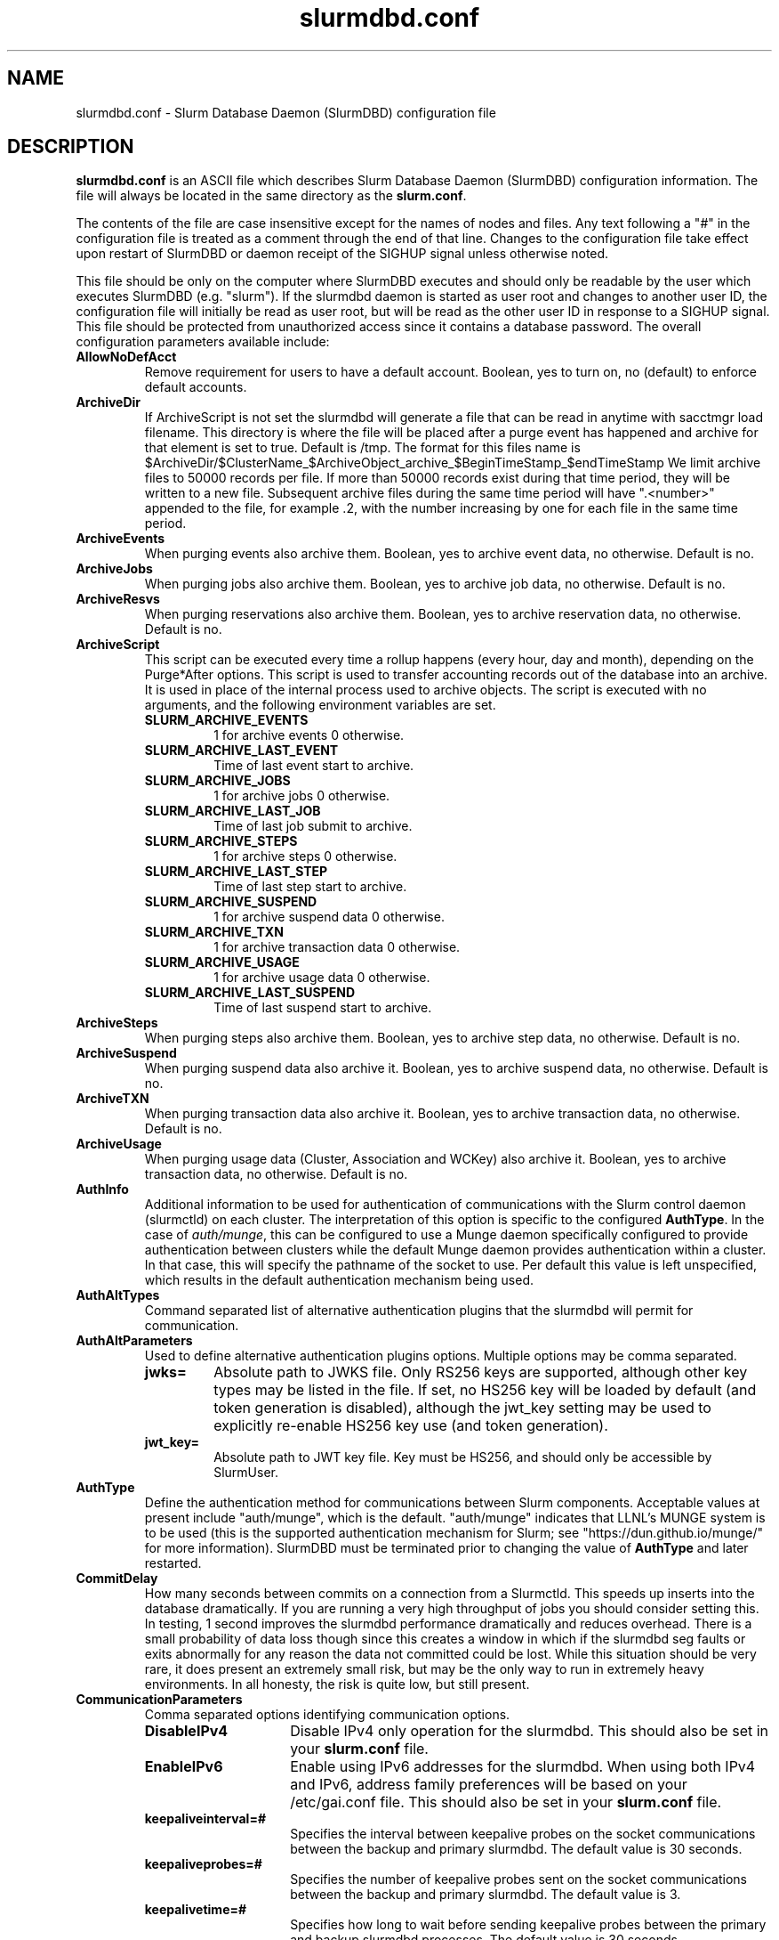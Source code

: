 .TH "slurmdbd.conf" "5" "Slurm Configuration File" "October 2022" "Slurm Configuration File"

.SH "NAME"
slurmdbd.conf \- Slurm Database Daemon (SlurmDBD) configuration file

.SH "DESCRIPTION"
\fBslurmdbd.conf\fP is an ASCII file which describes Slurm Database
Daemon (SlurmDBD) configuration information.
The file will always be located in the same directory as the \fBslurm.conf\fR.
.LP
The contents of the file are case insensitive except for the names of nodes
and files. Any text following a "#" in the configuration file is treated
as a comment through the end of that line.
Changes to the configuration file take effect upon restart of
SlurmDBD or daemon receipt of the SIGHUP signal unless otherwise noted.
.LP
This file should be only on the computer where SlurmDBD executes and
should only be readable by the user which executes SlurmDBD (e.g. "slurm").
If the slurmdbd daemon is started as user root and changes to another
user ID, the configuration file will initially be read as user root, but will
be read as the other user ID in response to a SIGHUP signal.
This file should be protected from unauthorized access since it
contains a database password.
The overall configuration parameters available include:

.TP
\fBAllowNoDefAcct\fR
Remove requirement for users to have a default account.  Boolean, yes to turn
on, no (default) to enforce default accounts.
.IP

.TP
\fBArchiveDir\fR
If ArchiveScript is not set the slurmdbd will generate a file that can be
read in anytime with sacctmgr load filename.  This directory is where the
file will be placed after a purge event has happened and archive for that
element is set to true.  Default is /tmp.  The format for this files name is
.na
$ArchiveDir/$ClusterName_$ArchiveObject_archive_$BeginTimeStamp_$endTimeStamp
.ad
We limit archive files to 50000 records per file. If more than 50000 records
exist during that time period, they will be written to a new file.  Subsequent
archive files during the same time period will have ".<number>" appended
to the file, for example .2, with the number increasing by one for each file in
the same time period.
.IP

.TP
\fBArchiveEvents\fR
When purging events also archive them.  Boolean, yes to archive event data,
no otherwise.  Default is no.
.IP

.TP
\fBArchiveJobs\fR
When purging jobs also archive them.  Boolean, yes to archive job data,
no otherwise.  Default is no.
.IP

.TP
\fBArchiveResvs\fR
When purging reservations also archive them.  Boolean, yes to archive
reservation data, no otherwise.  Default is no.
.IP

.TP
\fBArchiveScript\fR
This script can be executed every time a rollup happens (every hour,
day and month), depending on the Purge*After options.  This script is used
to transfer accounting records out of the database into an archive.  It is
used in place of the internal process used to archive objects.
The script is executed with no arguments, and the following environment
variables are set.
.IP
.RS
.TP
\fBSLURM_ARCHIVE_EVENTS\fR
1 for archive events 0 otherwise.
.IP

.TP
\fBSLURM_ARCHIVE_LAST_EVENT\fR
Time of last event start to archive.
.IP

.TP
\fBSLURM_ARCHIVE_JOBS\fR
1 for archive jobs 0 otherwise.
.IP

.TP
\fBSLURM_ARCHIVE_LAST_JOB\fR
Time of last job submit to archive.
.IP

.TP
\fBSLURM_ARCHIVE_STEPS\fR
1 for archive steps 0 otherwise.
.IP

.TP
\fBSLURM_ARCHIVE_LAST_STEP\fR
Time of last step start to archive.
.IP

.TP
\fBSLURM_ARCHIVE_SUSPEND\fR
1 for archive suspend data 0 otherwise.
.IP

.TP
\fBSLURM_ARCHIVE_TXN\fR
1 for archive transaction data 0 otherwise.
.IP

.TP
\fBSLURM_ARCHIVE_USAGE\fR
1 for archive usage data 0 otherwise.
.IP

.TP
\fBSLURM_ARCHIVE_LAST_SUSPEND\fR
Time of last suspend start to archive.
.RE
.IP

.TP
\fBArchiveSteps\fR
When purging steps also archive them.  Boolean, yes to archive step data,
no otherwise.  Default is no.
.IP

.TP
\fBArchiveSuspend\fR
When purging suspend data also archive it.  Boolean, yes to archive
suspend data, no otherwise.  Default is no.
.IP

.TP
\fBArchiveTXN\fR
When purging transaction data also archive it.  Boolean, yes to archive
transaction data, no otherwise.  Default is no.
.IP

.TP
\fBArchiveUsage\fR
When purging usage data (Cluster, Association and WCKey) also archive it.
Boolean, yes to archive transaction data, no otherwise.  Default is no.
.IP

.TP
\fBAuthInfo\fR
Additional information to be used for authentication of communications
with the Slurm control daemon (slurmctld) on each cluster.
The interpretation of this option is specific to the configured \fBAuthType\fR.
In the case of \fIauth/munge\fR, this can be configured to use a Munge daemon
specifically configured to provide authentication between clusters while the
default Munge daemon provides authentication within a cluster.
In that case, this will specify the pathname of the socket to use. Per default
this value is left unspecified, which results in the default authentication
mechanism being used.
.IP

.TP
\fBAuthAltTypes\fR
Command separated list of alternative authentication plugins that the slurmdbd
will permit for communication.
.IP

.TP
\fBAuthAltParameters\fR
Used to define alternative authentication plugins options. Multiple options may
be comma separated.
.IP
.RS
.TP
\fBjwks=\fR
Absolute path to JWKS file. Only RS256 keys are supported, although other
key types may be listed in the file. If set, no HS256 key will be loaded by
default (and token generation is disabled), although the jwt_key setting may
be used to explicitly re\-enable HS256 key use (and token generation).
.IP

.TP
\fBjwt_key=\fR
Absolute path to JWT key file. Key must be HS256, and should only be accessible
by SlurmUser.
.RE
.IP

.TP
\fBAuthType\fR
Define the authentication method for communications between Slurm
components.
Acceptable values at present include "auth/munge", which is the default.
"auth/munge" indicates that LLNL's MUNGE system is to be used
(this is the supported authentication mechanism for Slurm;
see "https://dun.github.io/munge/" for more information).
SlurmDBD must be terminated prior to changing the value of \fBAuthType\fR
and later restarted.
.IP

.TP
\fBCommitDelay\fR
How many seconds between commits on a connection from a Slurmctld.  This
speeds up inserts into the database dramatically.  If you are running a very
high throughput of jobs you should consider setting this.  In testing, 1 second
improves the slurmdbd performance dramatically and reduces overhead.  There is
a small probability of data loss though since this creates a window in which
if the slurmdbd seg faults or exits abnormally for any reason the data not
committed could be lost.  While this situation should be very rare,
it does present an extremely small risk, but may be the only way to run in
extremely heavy environments.  In all honesty, the risk is quite low, but still
present.
.IP

.TP
\fBCommunicationParameters\fR
Comma separated options identifying communication options.
.IP
.RS
.TP 15
\fBDisableIPv4\fR
Disable IPv4 only operation for the slurmdbd. This should also be set in your
\fBslurm.conf\fR file.
.IP

.TP
\fBEnableIPv6\fR
Enable using IPv6 addresses for the slurmdbd. When using both IPv4 and IPv6,
address family preferences will be based on your /etc/gai.conf file. This
should also be set in your \fBslurm.conf\fR file.
.IP

.TP
\fBkeepaliveinterval=#\fR
Specifies the interval between keepalive probes on the socket communications
between the backup and primary slurmdbd.
The default value is 30 seconds.
.IP

.TP
\fBkeepaliveprobes=#\fR
Specifies the number of keepalive probes sent on the socket communications
between the backup and primary slurmdbd.
The default value is 3.
.IP

.TP
\fBkeepalivetime=#\fR
Specifies how long to wait before sending keepalive probes between the primary
and backup slurmdbd processes.
The default value is 30 seconds.
.RE
.IP

.TP
\fBDbdBackupHost\fR
The short, or long, name of the machine where the backup Slurm Database Daemon
is executed (i.e. the name returned by the command "hostname \-s").
This host must have access to the same underlying database specified by
the 'Storage' options mentioned below.
.IP

.TP
\fBDbdAddr\fR
Name that \fBDbdHost\fR should be referred to in establishing a communications
path. This name will be used as an argument to the getaddrinfo() function for
identification. For example, "elx0000" might be used to designate the Ethernet
address for node "lx0000".  By default the \fBDbdAddr\fR will be identical in
value to \fBDbdHost\fR.
.IP

.TP
\fBDbdHost\fR
The short, or long, name of the machine where the Slurm Database Daemon is
executed (i.e. the name returned by the command "hostname \-s").
This value must be specified.
.IP

.TP
\fBDbdPort\fR
The port number that the Slurm Database Daemon (slurmdbd) listens
to for work. The default value is SLURMDBD_PORT as established at system
build time. If no value is explicitly specified, it will be set to 6819.
This value must be equal to the \fBAccountingStoragePort\fR parameter in the
slurm.conf file.
.IP

.TP
\fBDebugFlags\fR
Defines specific subsystems which should provide more detailed event logging.
Multiple subsystems can be specified with comma separators.
Most DebugFlags will result in verbose logging for the identified subsystems
and could impact performance.
Valid subsystems available today (with more to come) include:
.IP
.RS
.TP
\fBDB_ARCHIVE\fR
SQL statements/queries when dealing with archiving and purging the database.
.IP

.TP
\fBDB_ASSOC\fR
SQL statements/queries when dealing with associations in the database.
.IP

.TP
\fBDB_EVENT\fR
SQL statements/queries when dealing with (node) events in the database.
.IP

.TP
\fBDB_JOB\fR
SQL statements/queries when dealing with jobs in the database.
.IP

.TP
\fBDB_QOS\fR
SQL statements/queries when dealing with QOS in the database.
.IP

.TP
\fBDB_QUERY\fR
SQL statements/queries when dealing with transactions and such in the database.
.IP

.TP
\fBDB_RESERVATION\fR
SQL statements/queries when dealing with reservations in the database.
.IP

.TP
\fBDB_RESOURCE\fR
SQL statements/queries when dealing with resources like licenses in the
database.
.IP

.TP
\fBDB_STEP\fR
SQL statements/queries when dealing with steps in the database.
.IP

.TP
\fBDB_TRES\fR
SQL statements/queries when dealing with trackable resources in the database.
.IP

.TP
\fBDB_USAGE\fR
SQL statements/queries when dealing with usage queries and inserts
in the database.
.IP

.TP
\fBDB_WCKEY\fR
SQL statements/queries when dealing with wckeys in the database.
.IP

.TP
\fBFEDERATION\fR
SQL statements/queries when dealing with federations in the database.
.RE
.IP

.TP
\fBDebugLevel\fR
The level of detail to provide the Slurm Database Daemon's logs.
The default value is \fBinfo\fR.
.IP
.RS
.TP 10
\fBquiet\fR
Log nothing
.IP

.TP
\fBfatal\fR
Log only fatal errors
.IP

.TP
\fBerror\fR
Log only errors
.IP

.TP
\fBinfo\fR
Log errors and general informational messages
.IP

.TP
\fBverbose\fR
Log errors and verbose informational messages
.IP

.TP
\fBdebug\fR
Log errors and verbose informational messages and debugging messages
.IP

.TP
\fBdebug2\fR
Log errors and verbose informational messages and more debugging messages
.IP

.TP
\fBdebug3\fR
Log errors and verbose informational messages and even more debugging messages
.IP

.TP
\fBdebug4\fR
Log errors and verbose informational messages and even more debugging messages
.IP

.TP
\fBdebug5\fR
Log errors and verbose informational messages and even more debugging messages
.RE
.IP

.TP
\fBDebugLevelSyslog\fR
The slurmdbd daemon will log events to the syslog file at the specified
level of detail. If not set, the slurmdbd daemon will log to syslog at
level \fBfatal\fR, unless there is no \fBLogFile\fR and it is running
in the background, in which case it will log to syslog at the level specified
by \fBDebugLevel\fR (at \fBfatal\fR in the case that \fBDebugLevel\fR
is set to \fBquiet\fR) or it is run in the foreground, when it will be set to
quiet.
.IP
.RS
.TP 10
\fBquiet\fR
Log nothing
.IP

.TP
\fBfatal\fR
Log only fatal errors
.IP

.TP
\fBerror\fR
Log only errors
.IP

.TP
\fBinfo\fR
Log errors and general informational messages
.IP

.TP
\fBverbose\fR
Log errors and verbose informational messages
.IP

.TP
\fBdebug\fR
Log errors and verbose informational messages and debugging messages
.IP

.TP
\fBdebug2\fR
Log errors and verbose informational messages and more debugging messages
.IP

.TP
\fBdebug3\fR
Log errors and verbose informational messages and even more debugging messages
.IP

.TP
\fBdebug4\fR
Log errors and verbose informational messages and even more debugging messages
.IP

.TP
\fBdebug5\fR
Log errors and verbose informational messages and even more debugging messages
.RE
.IP
\fBNOTE\fR: By default, Slurm's systemd service files start daemons in the
foreground with the -D option. This means that systemd will capture
stdout/stderr output and print that to syslog, independent of Slurm printing to
syslog directly. To prevent systemd from doing this, add "StandardOutput=null"
and "StandardError=null" to the respective service files or override files.
.IP

.TP
\fBDefaultQOS\fR
When adding a new cluster this will be used as the qos for the cluster
unless something is explicitly set by the admin with the create.
.IP

.TP
\fBLogFile\fR
Fully qualified pathname of a file into which the Slurm Database Daemon's
logs are written.
The default value is none (performs logging via syslog).
.br
See the section \fBLOGGING\fR in the slurm.conf man page
if a pathname is specified.
.IP

.TP
\fBLogTimeFormat\fR
Format of the timestamp in slurmdbd log files. Accepted values are
"iso8601", "iso8601_ms", "rfc5424", "rfc5424_ms", "rfc3339", "clock", and
"short". The values ending in "_ms" differ from the ones without in
that fractional seconds with millisecond precision are printed. The
default value is "iso8601_ms". The "rfc5424" formats are the same as
the "iso8601" formats except that the timezone value is also
shown. The "clock" format shows a timestamp in microseconds retrieved
with the C standard clock() function. The "short" format is a short
date and time format. The "thread_id" format shows the timestamp
in the C standard ctime() function form without the year but
including the microseconds, the daemon's process ID and the current thread ID.
.IP

.TP
\fBMaxQueryTimeRange\fR
Return an error if a query is against too large of a time span, to prevent
ill\-formed queries from causing performance problems within SlurmDBD.
Default value is INFINITE which allows any queries to proceed.
Accepted time formats are the same as the MaxTime option in slurm.conf.
Operator and higher privileged users are exempt from this restriction.
Note that queries which attempt to return over 3GB of data will still
fail to complete with ESLURM_RESULT_TOO_LARGE.
.IP

.TP
\fBMessageTimeout\fR
Time permitted for a round\-trip communication to complete
in seconds. Default value is 10 seconds.
.IP

.TP
\fBParameters\fR
Contains arbitrary comma separated parameters used to alter the behavior of
the slurmdbd.
.IP
.RS
.TP
\fBPreserveCaseUser\fR
When defining users do not force lower case which is the default behavior.
.RE
.IP

.TP
\fBPidFile\fR
Fully qualified pathname of a file into which the Slurm Database Daemon
may write its process ID. This may be used for automated signal processing.
The default value is "/var/run/slurmdbd.pid".
.IP

.TP
\fBPluginDir\fR
Identifies the places in which to look for Slurm plugins.
This is a colon\-separated list of directories, like the PATH
environment variable.
The default value is the prefix given at configure time + "/lib/slurm".
.IP

.TP
\fBPrivateData\fR
This controls what type of information is hidden from regular users.
By default, all information is visible to all users.
User \fBSlurmUser\fR, \fBroot\fR, and users with AdminLevel=Admin can always
view all information.
Multiple values may be specified with a comma separator.
Acceptable values include:
.IP
.RS
.TP
\fBaccounts\fR
prevents users from viewing any account definitions unless they are
coordinators of them.
.IP

.TP
\fBevents\fR
prevents users from viewing event information unless they have operator status
or above.
.IP

.TP
\fBjobs\fR
prevents users from viewing job records belonging
to other users unless they are coordinators of the account running the job
when using sacct.
.IP

.TP
\fBreservations\fR
restricts getting reservation information to users with operator status
and above.
.IP

.TP
\fBusage\fR
prevents users from viewing usage of any other user.
This applies to sreport.
.IP

.TP
\fBusers\fR
prevents users from viewing information of any user
other than themselves, this also makes it so users can only see
associations they deal with.
Coordinators can see associations of all users in the account they are
coordinator of, but can only see themselves when listing users.
.RE
.IP

.TP
\fBPurgeEventAfter\fR
Events are purged from the database after this amount of time has passed since
they ended.
This includes node down times and such.
The time is a numeric value and is a number of months.  If you want to purge
more often you can include "hours", or "days" behind the numeric value to get
those more frequent purges (i.e. a value of "12hours" would purge
everything older than 12 hours).
The purge takes place at the start of the each purge interval.
For example, if the purge time is 2 months, the purge would happen at the
beginning of each month.
If not set (default), then event records are never purged.
.IP

.TP
\fBPurgeJobAfter\fR
Individual job records are purged from the database after this amount of time
has passed since they ended.
Aggregated information will be preserved to "PurgeUsageAfter".
The time is a numeric value and is a number of months.  If you want to purge
more often you can include "hours", or "days" behind the numeric value to get
those more frequent purges (i.e. a value of "12hours" would purge
everything older than 12 hours).
The purge takes place at the start of the each purge interval.
For example, if the purge time is 2 months, the purge would happen at the
beginning of each month.
If not set (default), then job records are never purged.
.IP

.TP
\fBPurgeResvAfter\fR
Individual reservation records are purged from the database after this amount
of time has passed since they ended.
Aggregated information will be preserved to "PurgeUsageAfter".
The time is a numeric value and is a number of months.  If you want to purge
more often you can include "hours", or "days" behind the numeric value to get
those more frequent purges (i.e. a value of "12hours" would purge
everything older than 12 hours).
The purge takes place at the start of the each purge interval.
For example, if the purge time is 2 months, the purge would happen at the
beginning of each month.
If not set (default), then reservation records are never purged.
.IP

.TP
\fBPurgeStepAfter\fR
Individual job step records are purged from the database after this amount of
time has passed since they ended.
Aggregated information will be preserved to "PurgeUsageAfter".
The time is a numeric value and is a number of months.  If you want to purge
more often you can include "hours", or "days" behind the numeric value to get
those more frequent purges (i.e. a value of "12hours" would purge
everything older than 12 hours).
The purge takes place at the start of the each purge interval.
For example, if the purge time is 2 months, the purge would happen at the
beginning of each month.
If not set (default), then job step records are never purged.
.IP

.TP
\fBPurgeSuspendAfter\fR
Individual job suspend records are purged from the database after this amount
of time has passed since they ended.
Aggregated information will be preserved to "PurgeUsageAfter".
The time is a numeric value and is a number of months.  If you want to purge
more often you can include "hours", or "days" behind the numeric value to get
those more frequent purges (i.e. a value of "12hours" would purge
everything older than 12 hours).
The purge takes place at the start of the each purge interval.
For example, if the purge time is 2 months, the purge would happen at the
beginning of each month.
If not set (default), then suspend records are never purged.
.IP

.TP
\fBPurgeTXNAfter\fR
Individual transaction records are purged from the database after this amount
of time has passed since they occured.
The time is a numeric value and is a number of months.  If you want to purge
more often you can include "hours", or "days" behind the numeric value to get
those more frequent purges (i.e. a value of "12hours" would purge
everything older than 12 hours).
The purge takes place at the start of the each purge interval.
For example, if the purge time is 2 months, the purge would happen at the
beginning of each month.
If not set (default), then transaction records are never purged.
.IP

.TP
\fBPurgeUsageAfter\fR
Usage records (Cluster, Association and WCKey) are purged from the database
after this amount of time has passed since they were created or last modified.
The time is a numeric value and is a number of months.  If you want to purge
more often you can include "hours", or "days" behind the numeric value to get
those more frequent purges (i.e. a value of "12hours" would purge
everything older than 12 hours).
The purge takes place at the start of the each purge interval.
For example, if the purge time is 2 months, the purge would happen at the
beginning of each month.
If not set (default), then usage records are never purged.
.IP

.TP
\fBSlurmUser\fR
The name of the user that the \fBslurmdbd\fR daemon executes as.
This user should match the SlurmUser used for all instances of slurmctld that
report to slurmdbd. It must exist on the machine executing the Slurm Database
Daemon and have the same UID as the hosts on which \fBslurmctld\fR executes.
For security purposes, a user other than "root" is recommended.
The default value is "root".

\fBNOTE\fR: If the SlurmUser for slurmctld is root you can still use a
non-root SlurmUser for slurmdbd (in any other case, both SlurmUsers should
match) by explicitly setting the user's AdminLevel to Admin. After adding a
user in this way, you must restart slurmctld.
.IP

.TP
\fBStorageHost\fR
Define the name of the host the database is running where we are going
to store the data.
Ideally this should be the host on which slurmdbd executes.
.IP

.TP
\fBStorageBackupHost\fR
Define the name of the backup host the database is running where we are going
to store the data.  This can be viewed as a backup solution when the
StorageHost is not responding.  It is up to the backup solution to enforce the
coherency of the accounting information between the two hosts. With clustered
database solutions (active/passive HA), you would not need to use this feature.
Default is none.
.IP

.TP
\fBStorageLoc\fR
Specify the name of the database as the location where accounting
records are written. Defaults to "slurm_acct_db".
.IP

.TP
\fBStorageParameters\fR
Comma separated list of key\-value pair parameters. Currently
supported values include options to establish a secure connection to the
database:
.IP
.RS
.TP 2
\fBSSL_CERT\fR
The path name of the client public key certificate file.
.IP

.TP
\fBSSL_CA\fR
The path name of the Certificate Authority (CA) certificate file.
.IP

.TP
\fBSSL_CAPATH\fR
The path name of the directory that contains trusted SSL CA certificate files.
.IP

.TP
\fBSSL_KEY\fR
The path name of the client private key file.
.IP

.TP
\fBSSL_CIPHER\fR
The list of permissible ciphers for SSL encryption.
.RE
.IP

.TP
\fBStoragePass\fR
Define the password used to gain access to the database to store
the job accounting data. The '#' character is not permitted in a password.
.IP

.TP
\fBStoragePort\fR
The port number that the Slurm Database Daemon (slurmdbd) communicates
with the database. Default is 3306.
.IP

.TP
\fBStorageType\fR
Define the accounting storage mechanism type.
Acceptable values at present include "accounting_storage/mysql".
The value "accounting_storage/mysql" indicates that accounting records
should be written to a MySQL or MariaDB database specified by the
\fBStorageLoc\fR parameter.
This value must be specified.
.IP

.TP
\fBStorageUser\fR
Define the name of the user we are going to connect to the database
with to store the job accounting data.
.IP

.TP
\fBTCPTimeout\fR
Time permitted for TCP connection to be established. Default value is 2 seconds.
.IP

.TP
\fBTrackSlurmctldDown\fR
Boolean yes or no.  If set the slurmdbd will mark all idle resources on the
cluster as down when a slurmctld disconnects or is no longer reachable.  The
default is no.
.IP

.TP
\fBTrackWCKey\fR
Boolean yes or no.  Used to set display and track of the Workload
Characterization Key. Must be set to track wckey usage.  This must be set to
generate rolled up usage tables from WCKeys.
NOTE: If TrackWCKey is set here and not in your various slurm.conf files all
jobs will be attributed to their default WCKey.
.IP

.SH "EXAMPLE"
.nf
#
# Sample /etc/slurmdbd.conf
#
ArchiveEvents=yes
ArchiveJobs=yes
ArchiveResvs=yes
ArchiveSteps=no
ArchiveSuspend=no
ArchiveTXN=no
ArchiveUsage=no
#ArchiveScript=/usr/sbin/slurm.dbd.archive
AuthInfo=/var/run/munge/munge.socket.2
AuthType=auth/munge
DbdHost=db_host
DebugLevel=info
PurgeEventAfter=1month
PurgeJobAfter=12month
PurgeResvAfter=1month
PurgeStepAfter=1month
PurgeSuspendAfter=1month
PurgeTXNAfter=12month
PurgeUsageAfter=24month
LogFile=/var/log/slurmdbd.log
PidFile=/var/run/slurmdbd.pid
SlurmUser=slurm_mgr
StoragePass=password_to_database
StorageType=accounting_storage/mysql
StorageUser=database_mgr
.fi

.SH "COPYING"
Copyright (C) 2008\-2010 Lawrence Livermore National Security.
Produced at Lawrence Livermore National Laboratory (cf, DISCLAIMER).
.br
Copyright (C) 2010\-2022 SchedMD LLC.
.LP
This file is part of Slurm, a resource management program.
For details, see <https://slurm.schedmd.com/>.
.LP
Slurm is free software; you can redistribute it and/or modify it under
the terms of the GNU General Public License as published by the Free
Software Foundation; either version 2 of the License, or (at your option)
any later version.
.LP
Slurm is distributed in the hope that it will be useful, but WITHOUT ANY
WARRANTY; without even the implied warranty of MERCHANTABILITY or FITNESS
FOR A PARTICULAR PURPOSE.  See the GNU General Public License for more
details.

.SH "FILES"
/etc/slurmdbd.conf

.SH "SEE ALSO"
.LP
\fBslurm.conf\fR(5),
\fBslurmctld\fR(8), \fBslurmdbd\fR(8)
\fBsyslog\fR (2)
